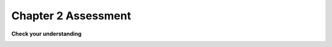 ..  Copyright (C)  Brad Miller, David Ranum, Jeffrey Elkner, Peter Wentworth, Allen B. Downey, Chris
    Meyers, and Dario Mitchell.  Permission is granted to copy, distribute
    and/or modify this document under the terms of the GNU Free Documentation
    License, Version 1.3 or any later version published by the Free Software
    Foundation; with Invariant Sections being Forward, Prefaces, and
    Contributor List, no Front-Cover Texts, and no Back-Cover Texts.  A copy of
    the license is included in the section entitled "GNU Free Documentation
    License".

.. qnum::
   :prefix: 2-18-
   :start: 1


Chapter 2 Assessment
--------------------

**Check your understanding**

.. activecode:: assess_Ch2_01
    :include: assess_addl_functions
    :language: python
    :autograde: unittest
    :topics: SimplePythonData/FunctionCalls

    There is a function we are providing in for you in this problem called ``square``. It takes one integer and returns the square of that integer value. Write code to assign a variable called ``xyz`` the value ``5*5`` (five squared). Use the square function, rather than just multiplying with ``*``.
    ~~~~
    xyz = ""

    =====

    from unittest.gui import TestCaseGui

    class myTests(TestCaseGui):

        def testOne(self):
            self.assertEqual(type(xyz), type(3), "Checking type of xyz")
            self.assertEqual(xyz, 25, "Checking if xyz is 25")
            self.assertIn('square', self.getEditorText(), "Testing that 'square' is in your code. (Don't worry about Actual and Expected Values.)")

    myTests().main()

.. activecode:: assess_Ch2_02
    :language: python
    :autograde: unittest
    :practice: T
    :topics: SimplePythonData/StatementsandExpressions

    Write code to assign the number of *characters* in the string ``rv`` to a variable ``num_chars``.
    ~~~~
    rv = """Once upon a midnight dreary, while I pondered, weak and weary,
        Over many a quaint and curious volume of forgotten lore,
        While I nodded, nearly napping, suddenly there came a tapping,
        As of some one gently rapping, rapping at my chamber door.
        'Tis some visitor, I muttered, tapping at my chamber door;
        Only this and nothing more."""

    # Write your code here!

    =====

    from unittest.gui import TestCaseGui

    class myTests(TestCaseGui):

        def testOne(self):
           self.assertEqual(num_chars, len(rv), "Testing that num_chars has been set to the length of rv")

    myTests().main()


.. mchoice:: assess_Ch2_03
   :multiple_answers:
   :answer_a: a = len("hello worldwelcome!")
   :answer_b: a = 11 + 8
   :answer_c: a = len(z) + len(y)
   :answer_d: a = len("hello world") + len("welcome!")
   :answer_e: none of the above are hardcoding.
   :feedback_a: Though we are using the len function here, we are hardcoding what len should return the length of. We are not referencing z or y.
   :feedback_b: This is hardcoding, we are writing in the value without referencing z or y.
   :feedback_c: This is not considered hard coding. We are using the function len to determine the length of what is stored in z and y, which is a correct way to approach this problem.
   :feedback_d: Though we are using the len function here, we are hardcoding what len should return the length of each time we call len. We are not referencing z or y.
   :feedback_e: At least one of these solutions is considered hardcoding. Take another look.
   :correct: a,b,d
   :practice: T
   :topics: SimplePythonData/StatementsandExpressions

   The code below initializes two variables, ``z`` and ``y``. We want to assign the total number of characters in ``z`` and in ``y`` to the variable ``a``. Which of the following solutions, if any, would be considered hard coding?

   .. sourcecode:: python

    z = "hello world"
    y = "welcome!"

.. activecode:: assess_Ch2_addl_functions
    :language: python
    :nopre:
    :hidecode:

    (This is not an assessment question) The code below defines functions used by one of the questions above. Do not modify the code, but feel free to take a look.

    ~~~~

    def square(num):
        return num**2

.. image:: Figures/cdq2-1.png
    :width: 600
    :align: center 
    :alt: image of numerous variables being declared and assigned values

.. fillintheblank:: assess_Ch2_cdq1

   Which variables in the image above are assigned string values?
   List each *variable* in the box below, separated by a white space.

   -    :a e f g h i:   Correct. You typically use whole numbers for ages after age 1.
        :.*:    There are 6 in total, can you find them all? Remember that variables are case sensitive.

.. image:: Figures/cdq2-2.png
    :width: 600
    :align: center 
    :alt: image of numerous variables being declared and assigned values

.. fillintheblank:: assess_Ch2_cdq2

   Which line number(s) will print an integer as the result of the given operation?
   List each one in the box below, separated by a white space.

   -    :3 6:      Correct! All the others either use floats or integers with the '/' operation which always returns a float.

        :.*:     Not quite. Try it out yourself to check your understanding of '/' and '//'. Make sure you format your answer as numbers separated by spaces as well.

.. image:: Figures/cdq2-3.png
    :width: 600
    :align: center 
    :alt: image of numerous variables being declared and assigned values

.. fillintheblank:: assess_Ch2_cdq3

   The image above shows a program that just completed executing (we know this because the green arrow is on the last line and there is no red arrow in the image). At the end of the program, which variables changed from their original value during the program's execution?
   List each *variable* in the box below, separated by a white space.

   -    :a c:      Correct! Even though c finished with the same value it started with, it still was updated during the code execution.
        :a c e:     Not quite. Variable e is made up of values from a and b but it never gets reassigned.
        :a e:       Not quite. Variable e is made up of values from a and b but it never gets reassigned. Read through the program again to double check which variables get new values during code execution.
        :a:         Almost. Variable a is definitely reassigned during the program but is that the only one? Go back and read the code again to see if there is any others
        :.*:     Not quite. Read through the program again to see which variables are updated during the code execution.